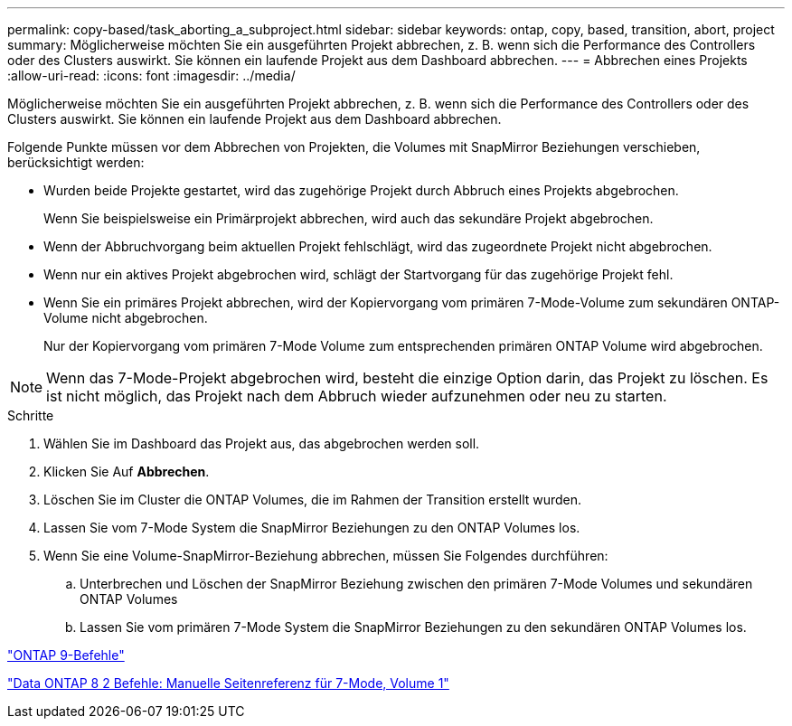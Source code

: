 ---
permalink: copy-based/task_aborting_a_subproject.html 
sidebar: sidebar 
keywords: ontap, copy, based, transition, abort, project 
summary: Möglicherweise möchten Sie ein ausgeführten Projekt abbrechen, z. B. wenn sich die Performance des Controllers oder des Clusters auswirkt. Sie können ein laufende Projekt aus dem Dashboard abbrechen. 
---
= Abbrechen eines Projekts
:allow-uri-read: 
:icons: font
:imagesdir: ../media/


[role="lead"]
Möglicherweise möchten Sie ein ausgeführten Projekt abbrechen, z. B. wenn sich die Performance des Controllers oder des Clusters auswirkt. Sie können ein laufende Projekt aus dem Dashboard abbrechen.

Folgende Punkte müssen vor dem Abbrechen von Projekten, die Volumes mit SnapMirror Beziehungen verschieben, berücksichtigt werden:

* Wurden beide Projekte gestartet, wird das zugehörige Projekt durch Abbruch eines Projekts abgebrochen.
+
Wenn Sie beispielsweise ein Primärprojekt abbrechen, wird auch das sekundäre Projekt abgebrochen.

* Wenn der Abbruchvorgang beim aktuellen Projekt fehlschlägt, wird das zugeordnete Projekt nicht abgebrochen.
* Wenn nur ein aktives Projekt abgebrochen wird, schlägt der Startvorgang für das zugehörige Projekt fehl.
* Wenn Sie ein primäres Projekt abbrechen, wird der Kopiervorgang vom primären 7-Mode-Volume zum sekundären ONTAP-Volume nicht abgebrochen.
+
Nur der Kopiervorgang vom primären 7-Mode Volume zum entsprechenden primären ONTAP Volume wird abgebrochen.




NOTE: Wenn das 7-Mode-Projekt abgebrochen wird, besteht die einzige Option darin, das Projekt zu löschen. Es ist nicht möglich, das Projekt nach dem Abbruch wieder aufzunehmen oder neu zu starten.

.Schritte
. Wählen Sie im Dashboard das Projekt aus, das abgebrochen werden soll.
. Klicken Sie Auf *Abbrechen*.
. Löschen Sie im Cluster die ONTAP Volumes, die im Rahmen der Transition erstellt wurden.
. Lassen Sie vom 7-Mode System die SnapMirror Beziehungen zu den ONTAP Volumes los.
. Wenn Sie eine Volume-SnapMirror-Beziehung abbrechen, müssen Sie Folgendes durchführen:
+
.. Unterbrechen und Löschen der SnapMirror Beziehung zwischen den primären 7-Mode Volumes und sekundären ONTAP Volumes
.. Lassen Sie vom primären 7-Mode System die SnapMirror Beziehungen zu den sekundären ONTAP Volumes los.




http://docs.netapp.com/ontap-9/topic/com.netapp.doc.dot-cm-cmpr/GUID-5CB10C70-AC11-41C0-8C16-B4D0DF916E9B.html["ONTAP 9-Befehle"]

https://library.netapp.com/ecm/ecm_download_file/ECMP1511537["Data ONTAP 8 2 Befehle: Manuelle Seitenreferenz für 7-Mode, Volume 1"]
